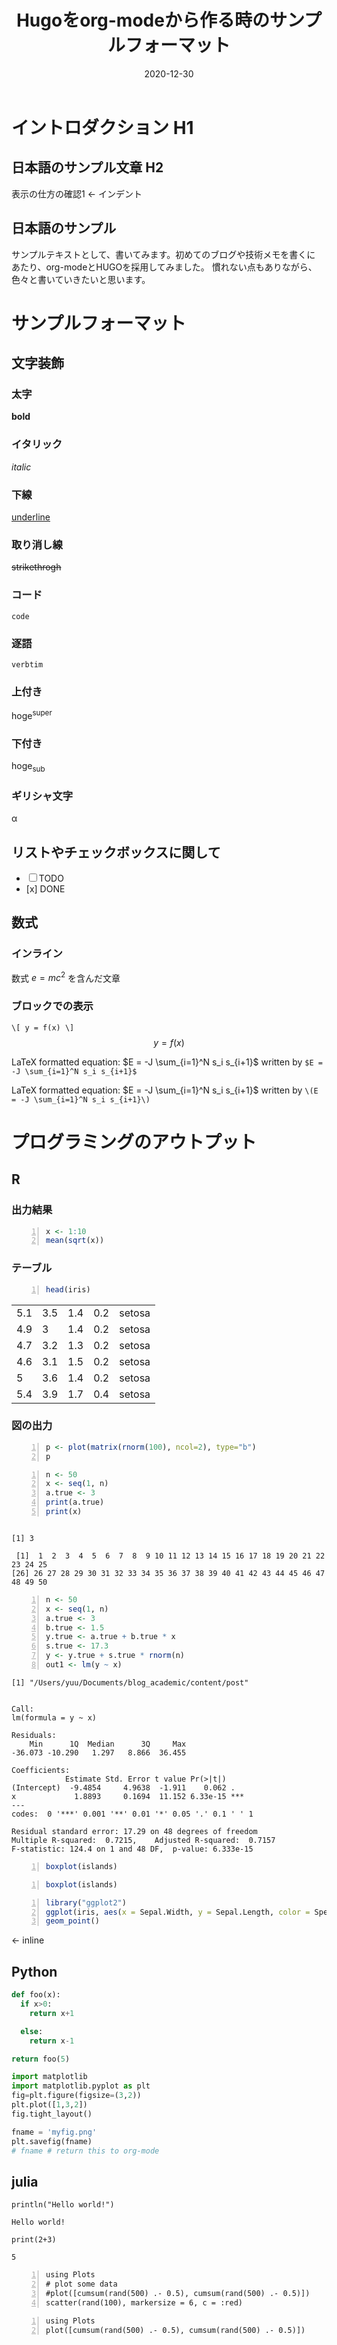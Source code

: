 #+title: Hugoをorg-modeから作る時のサンプルフォーマット
#+description: データサイエンスを学ぶ上で、必要な言語をまとめてブログで記載するために
#+date: 2020-12-30
#+slug: hugo-with-org
#+tags[]: programming org hugo
#+categories[]: programming
#+toc: true
#+HUGO_BASE_DIR: ~/Documents/blog_academic_02/
#+HUGO_SECTION: post

* イントロダクション H1
** 日本語のサンプル文章 H2
   表示の仕方の確認1 <- インデント

** 日本語のサンプル

サンプルテキストとして、書いてみます。初めてのブログや技術メモを書くに
あたり、org-modeとHUGOを採用してみました。
慣れない点もありながら、色々と書いていきたいと思います。

* サンプルフォーマット
** 文字装飾
*** 太字
    *bold* 

*** イタリック
    /italic/

*** 下線
    _underline_

*** 取り消し線
    +strikethrogh+
*** コード
    ~code~

*** 逐語
    =verbtim=

*** 上付き
    hoge^{super}

*** 下付き
    hoge_{sub}

*** ギリシャ文字
    \alpha

** リストやチェックボックスに関して
- [ ] TODO
- [x] DONE


** 数式
*** インライン
    数式 \(e = mc^{2} \) を含んだ文章

    
*** ブロックでの表示
    ~\[ y = f(x) \]~
    \[ y = f(x) \] 


\begin{equation}
\label{eq:1}
C = W\log_{2} (1+\mathrm{SNR})
\end{equation}



LaTeX formatted equation: $E = -J \sum_{i=1}^N s_i s_{i+1}$ written by ~$E = -J \sum_{i=1}^N s_i s_{i+1}$~


LaTeX formatted equation: \(E = -J \sum_{i=1}^N s_i s_{i+1}\) written
by ~\(E = -J \sum_{i=1}^N s_i s_{i+1}\)~



* プログラミングのアウトプット

** R

*** 出力結果

#+BEGIN_SRC R -n
  x <- 1:10
  mean(sqrt(x))
#+END_SRC


#+results:
: 2.24682781862041

*** テーブル
#+BEGIN_SRC R -n
head(iris)
#+END_SRC

| 5.1 | 3.5 | 1.4 | 0.2 | setosa |
| 4.9 |   3 | 1.4 | 0.2 | setosa |
| 4.7 | 3.2 | 1.3 | 0.2 | setosa |
| 4.6 | 3.1 | 1.5 | 0.2 | setosa |
|   5 | 3.6 | 1.4 | 0.2 | setosa |
| 5.4 | 3.9 | 1.7 | 0.4 | setosa |


*** 図の出力

#+BEGIN_SRC R -n:results output graphics :file org-r-random.png :width 400 :height 400
p <- plot(matrix(rnorm(100), ncol=2), type="b")
p
#+END_SRC

#+RESULTS:


[[file:./org-r-random.png]]


#+BEGIN_SRC R -n:results output :exports both :session
  n <- 50
  x <- seq(1, n)
  a.true <- 3
  print(a.true)
  print(x)
#+END_SRC

#+RESULTS:
: 
: [1] 3
: 
:  [1]  1  2  3  4  5  6  7  8  9 10 11 12 13 14 15 16 17 18 19 20 21 22 23 24 25
: [26] 26 27 28 29 30 31 32 33 34 35 36 37 38 39 40 41 42 43 44 45 46 47 48 49 50



#+BEGIN_SRC R -n:results output :exports both :session
n <- 50
x <- seq(1, n)
a.true <- 3
b.true <- 1.5
y.true <- a.true + b.true * x
s.true <- 17.3
y <- y.true + s.true * rnorm(n)
out1 <- lm(y ~ x)
#+END_SRC

#+RESULTS:


#+BEGIN_SRC R -n:results output :exports results :session
getwd()
#+END_SRC

#+RESULTS:
: [1] "/Users/yuu/Documents/blog_academic/content/post"

#+BEGIN_SRC R -n:results output :exports results :session
summary(out1)
#+END_SRC

#+RESULTS:
#+begin_example

Call:
lm(formula = y ~ x)

Residuals:
    Min      1Q  Median      3Q     Max 
-36.073 -10.290   1.297   8.866  36.455 

Coefficients:
            Estimate Std. Error t value Pr(>|t|)    
(Intercept)  -9.4854     4.9638  -1.911    0.062 .  
x             1.8893     0.1694  11.152 6.33e-15 ***
---
codes:  0 '***' 0.001 '**' 0.01 '*' 0.05 '.' 0.1 ' ' 1

Residual standard error: 17.29 on 48 degrees of freedom
Multiple R-squared:  0.7215,	Adjusted R-squared:  0.7157 
F-statistic: 124.4 on 1 and 48 DF,  p-value: 6.333e-15
#+end_example


#+begin_src R -n :session *R* :results output graphics :file test1.png :exports both
 boxplot(islands)
#+end_src
[[file:./test1.png]]

#+begin_src R -n:session *R* :results output graphics :file test1.png :exports both
  boxplot(islands)
#+end_src

#+RESULTS:

[[file:./test1.png]]  



#+begin_src R -n:session *R* :results output graphics :file test2.png :exports both
  library("ggplot2")
  ggplot(iris, aes(x = Sepal.Width, y = Sepal.Length, color = Species)) +
  geom_point()
#+END_SRC
[[file:./test2.png]] <- inline


** Python

#+begin_src python
def foo(x):
  if x>0:
    return x+1

  else:
    return x-1

return foo(5)
#+end_src

#+RESULTS:
: 6

#+begin_src python :session :results file
import matplotlib
import matplotlib.pyplot as plt
fig=plt.figure(figsize=(3,2))
plt.plot([1,3,2])
fig.tight_layout()

fname = 'myfig.png'
plt.savefig(fname)
# fname # return this to org-mode
#+end_src

[[file:./myfig.png]]





** julia

#+begin_src ess-julia :results output :exports both
println("Hello world!")
#+end_src

#+RESULTS:
: Hello world!


#+begin_src ess-julia :results output :exports both :session none
print(2+3)
#+end_src

#+RESULTS:
: 5


#+BEGIN_SRC ess-julia -n:results output graphics :file org-julia-random.png :exports both :width 400 :height 400
using Plots
# plot some data
#plot([cumsum(rand(500) .- 0.5), cumsum(rand(500) .- 0.5)])
scatter(rand(100), markersize = 6, c = :red)
#+END_SRC

[[file:./org-julia-random.png]]


#+BEGIN_SRC ess-julia -n:results output graphics :file org-julia-random-02.png :exports both :width 400 :height 400
using Plots
plot([cumsum(rand(500) .- 0.5), cumsum(rand(500) .- 0.5)])
#+END_SRC

#+RESULTS:

[[file:./org-julia-random-02.png]]
